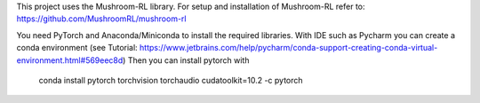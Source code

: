 This project uses the Mushroom-RL library. 
For setup and installation of Mushroom-RL refer to:
https://github.com/MushroomRL/mushroom-rl

You need PyTorch and Anaconda/Miniconda to install the required libraries.
With IDE such as Pycharm you can create a conda environment
(see Tutorial: https://www.jetbrains.com/help/pycharm/conda-support-creating-conda-virtual-environment.html#569eec8d)
Then you can install pytorch with
 conda install pytorch torchvision torchaudio cudatoolkit=10.2 -c pytorch

